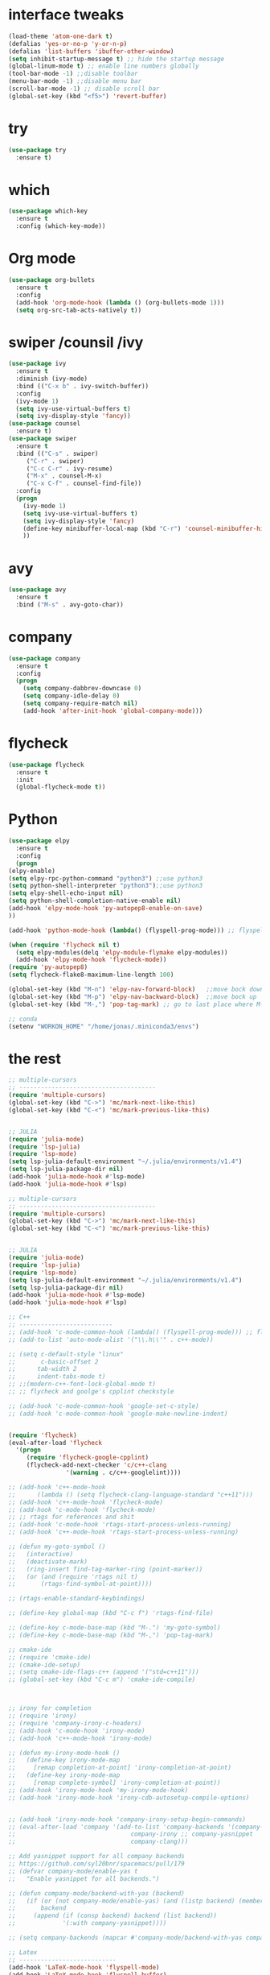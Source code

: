 #+STARTUP overview
* interface tweaks
 #+BEGIN_SRC emacs-lisp
   (load-theme 'atom-one-dark t)
   (defalias 'yes-or-no-p 'y-or-n-p)
   (defalias 'list-buffers 'ibuffer-other-window)
   (setq inhibit-startup-message t) ;; hide the startup message
   (global-linum-mode t) ;; enable line numbers globally
   (tool-bar-mode -1) ;;disable toolbar
   (menu-bar-mode -1) ;;disable menu bar
   (scroll-bar-mode -1) ;; disable scroll bar
   (global-set-key (kbd "<f5>") 'revert-buffer)
 #+END_SRC
* try
#+BEGIN_SRC emacs-lisp
  (use-package try
    :ensure t)
#+END_SRC

* which 
#+BEGIN_SRC emacs-lisp
  (use-package which-key
    :ensure t
    :config (which-key-mode)) 
#+END_SRC

* Org mode 
  #+BEGIN_SRC emacs-lisp
  (use-package org-bullets
    :ensure t
    :config
    (add-hook 'org-mode-hook (lambda () (org-bullets-mode 1)))
    (setq org-src-tab-acts-natively t))
  #+END_SRC

* swiper /counsil /ivy
#+BEGIN_SRC emacs-lisp
  (use-package ivy
    :ensure t
    :diminish (ivy-mode)
    :bind (("C-x b" . ivy-switch-buffer))
    :config
    (ivy-mode 1)
    (setq ivy-use-virtual-buffers t)
    (setq ivy-display-style 'fancy))
  (use-package counsel
    :ensure t)
  (use-package swiper
    :ensure t
    :bind (("C-s" . swiper)
	   ("C-r" . swiper)
	   ("C-c C-r" . ivy-resume)
	   ("M-x" . counsel-M-x)
	   ("C-x C-f" . counsel-find-file))
    :config
    (progn
      (ivy-mode 1)
      (setq ivy-use-virtual-buffers t)
      (setq ivy-display-style 'fancy)
      (define-key minibuffer-local-map (kbd "C-r") 'counsel-minibuffer-history)
      ))
#+END_SRC

* avy
#+BEGIN_SRC emacs-lisp
  (use-package avy
    :ensure t
    :bind ("M-s" . avy-goto-char))
#+END_SRC

* company
#+BEGIN_SRC emacs-lisp
  (use-package company
    :ensure t
    :config
    (progn
      (setq company-dabbrev-downcase 0)
      (setq company-idle-delay 0)
      (setq company-require-match nil)
      (add-hook 'after-init-hook 'global-company-mode)))
#+END_SRC

* flycheck
  #+BEGIN_SRC emacs-lisp
    (use-package flycheck
      :ensure t
      :init
      (global-flycheck-mode t))
  #+END_SRC

* Python 
  #+BEGIN_SRC emacs-lisp
    (use-package elpy
      :ensure t
      :config
      (progn
	(elpy-enable)
	(setq elpy-rpc-python-command "python3") ;;use python3
	(setq python-shell-interpreter "python3");;use python3
	(setq elpy-shell-echo-input nil)
	(setq python-shell-completion-native-enable nil)
	(add-hook 'elpy-mode-hook 'py-autopep8-enable-on-save)
	))

    (add-hook 'python-mode-hook (lambda() (flyspell-prog-mode))) ;; flyspell for mi baad inglisch

    (when (require 'flycheck nil t)
      (setq elpy-modules(delq 'elpy-module-flymake elpy-modules))
      (add-hook 'elpy-mode-hook 'flycheck-mode))
    (require 'py-autopep8)
    (setq flycheck-flake8-maximum-line-length 100)

    (global-set-key (kbd "M-n") 'elpy-nav-forward-block)   ;;move bock down
    (global-set-key (kbd "M-p") 'elpy-nav-backward-block)  ;;move bock up
    (global-set-key (kbd "M-,") 'pop-tag-mark) ;; go to last place where M-. was used (go-to-definition)

    ;; conda
    (setenv "WORKON_HOME" "/home/jonas/.miniconda3/envs")

  #+END_SRC


* the rest
#+BEGIN_SRC emacs-lisp
  ;; multiple-cursors
  ;; --------------------------------------
  (require 'multiple-cursors)
  (global-set-key (kbd "C->") 'mc/mark-next-like-this)
  (global-set-key (kbd "C-<") 'mc/mark-previous-like-this)


  ;; JULIA
  (require 'julia-mode)
  (require 'lsp-julia)
  (require 'lsp-mode)
  (setq lsp-julia-default-environment "~/.julia/environments/v1.4")
  (setq lsp-julia-package-dir nil)
  (add-hook 'julia-mode-hook #'lsp-mode)
  (add-hook 'julia-mode-hook #'lsp)

  ;; multiple-cursors
  ;; --------------------------------------
  (require 'multiple-cursors)
  (global-set-key (kbd "C->") 'mc/mark-next-like-this)
  (global-set-key (kbd "C-<") 'mc/mark-previous-like-this)


  ;; JULIA
  (require 'julia-mode)
  (require 'lsp-julia)
  (require 'lsp-mode)
  (setq lsp-julia-default-environment "~/.julia/environments/v1.4")
  (setq lsp-julia-package-dir nil)
  (add-hook 'julia-mode-hook #'lsp-mode)
  (add-hook 'julia-mode-hook #'lsp)

  ;; C++
  ;; --------------------------
  ;; (add-hook 'c-mode-common-hook (lambda() (flyspell-prog-mode))) ;; flyspell for mi baad inglisch
  ;; (add-to-list 'auto-mode-alist '("\\.h\\'" . c++-mode))

  ;; (setq c-default-style "linux"
  ;;       c-basic-offset 2
  ;; 	  tab-width 2
  ;; 	  indent-tabs-mode t)
  ;; ;;(modern-c++-font-lock-global-mode t)
  ;; ;; flycheck and goolge's cpplint checkstyle

  ;; (add-hook 'c-mode-common-hook 'google-set-c-style)
  ;; (add-hook 'c-mode-common-hook 'google-make-newline-indent)


  (require 'flycheck)
  (eval-after-load 'flycheck
    '(progn
       (require 'flycheck-google-cpplint)
       (flycheck-add-next-checker 'c/c++-clang
				  '(warning . c/c++-googlelint))))

  ;; (add-hook 'c++-mode-hook
  ;; 	  (lambda () (setq flycheck-clang-language-standard "c++11")))
  ;; (add-hook 'c++-mode-hook 'flycheck-mode)
  ;; (add-hook 'c-mode-hook 'flycheck-mode)
  ;; ;; rtags for references and shit
  ;; (add-hook 'c-mode-hook 'rtags-start-process-unless-running)
  ;; (add-hook 'c++-mode-hook 'rtags-start-process-unless-running)

  ;; (defun my-goto-symbol ()
  ;;   (interactive)
  ;;   (deactivate-mark)
  ;;   (ring-insert find-tag-marker-ring (point-marker))
  ;;   (or (and (require 'rtags nil t)
  ;; 	   (rtags-find-symbol-at-point))))

  ;; (rtags-enable-standard-keybindings)

  ;; (define-key global-map (kbd "C-c f") 'rtags-find-file)

  ;; (define-key c-mode-base-map (kbd "M-.") 'my-goto-symbol)
  ;; (define-key c-mode-base-map (kbd "M-,") 'pop-tag-mark)

  ;; cmake-ide
  ;; (require 'cmake-ide)
  ;; (cmake-ide-setup)
  ;; (setq cmake-ide-flags-c++ (append '("std=c++11")))
  ;; (global-set-key (kbd "C-c m") 'cmake-ide-compile)



  ;; irony for completion
  ;; (require 'irony)
  ;; (require 'company-irony-c-headers)
  ;; (add-hook 'c-mode-hook 'irony-mode)
  ;; (add-hook 'c++-mode-hook 'irony-mode)

  ;; (defun my-irony-mode-hook ()
  ;;   (define-key irony-mode-map
  ;;     [remap completion-at-point] 'irony-completion-at-point)
  ;;   (define-key irony-mode-map
  ;;     [remap complete-symbol] 'irony-completion-at-point))
  ;; (add-hook 'irony-mode-hook 'my-irony-mode-hook)
  ;; (add-hook 'irony-mode-hook 'irony-cdb-autosetup-compile-options)


  ;; (add-hook 'irony-mode-hook 'company-irony-setup-begin-commands)
  ;; (eval-after-load 'company '(add-to-list 'company-backends '(company-irony-c-headers
  ;; 							    company-irony ;; company-yasnippet
  ;; 							    company-clang)))

  ;; Add yasnippet support for all company backends
  ;; https://github.com/syl20bnr/spacemacs/pull/179
  ;; (defvar company-mode/enable-yas t
  ;;   "Enable yasnippet for all backends.")

  ;; (defun company-mode/backend-with-yas (backend)
  ;;   (if (or (not company-mode/enable-yas) (and (listp backend) (member 'company-yasnippet backend)))
  ;;       backend
  ;;     (append (if (consp backend) backend (list backend))
  ;;             '(:with company-yasnippet))))

  ;; (setq company-backends (mapcar #'company-mode/backend-with-yas company-backends))

  ;; Latex
  ;; ---------------------------
  (add-hook 'LaTeX-mode-hook 'flyspell-mode)
  (add-hook 'LaTeX-mode-hook 'flyspell-buffer)

  (defun german-dict ()
    (ispell-change-dictionary 'german))

  ;; (add-hook 'LaTeX-mode-hook 'german-dict)

  (load "auctex.el" nil t t)

  (setq TeX-auto-save t)
  (setq TeX-parse-self t)
  (setq TeX-save-query nil)

  (setq TeX-PDF-mode t)


  (require 'tex-site)
  (autoload 'reftex-mode "reftex" "RefTeX Minor Mode" t)
  (autoload 'turn-on-reftex "reftex" "RefTeX Minor Mode" nil)
  (autoload 'reftex-citation "reftex-cite" "Make citation" nil)
  (autoload 'reftex-index-phrase-mode "reftex-index" "Phrase Mode" t)
  (add-hook 'latex-mode-hook 'turn-on-reftex) ; with Emacs latex mode
  ;; (add-hook 'reftex-load-hook 'imenu-add-menubar-index)
  (add-hook 'LaTeX-mode-hook 'turn-on-reftex)

  (setq LaTeX-eqnarray-label "eq"
  LaTeX-equation-label "eq"
  LaTeX-figure-label "fig"
  LaTeX-table-label "tab"
  LaTeX-myChapter-label "chap"
  TeX-auto-save t
  TeX-newline-function 'reindent-then-newline-and-indent
  TeX-parse-self t
  ;; TeX-style-path
  ;; '("style/" "auto/"
  ;; "/usr/share/emacs21/site-lisp/auctex/style/"
  ;; "/var/lib/auctex/emacs21/"
  ;; "/usr/local/share/emacs/site-lisp/auctex/style/")
  LaTeX-section-hook
  '(LaTeX-section-heading
  LaTeX-section-title
  LaTeX-section-toc
  LaTeX-section-section
  LaTeX-section-label))


  ;; Make okular work
  (setq TeX-source-correlate-mode t
	TeX-source-correlate-start-server t)
  (eval-after-load "tex"
    '(setcar (cdr (assoc 'output-pdf TeX-view-program-selection)) "Okular"))


  ;; (company-auctex-init)
  ;; (setq company-math-disallow-unicode-symbols-in-face nil)
  ;; (append '((company-math-symbols-latex company-math-symbols-unicode
  ;;               company-auctex-macros company-auctex-environments))
  ;;                       company-backends)

#+END_SRC

